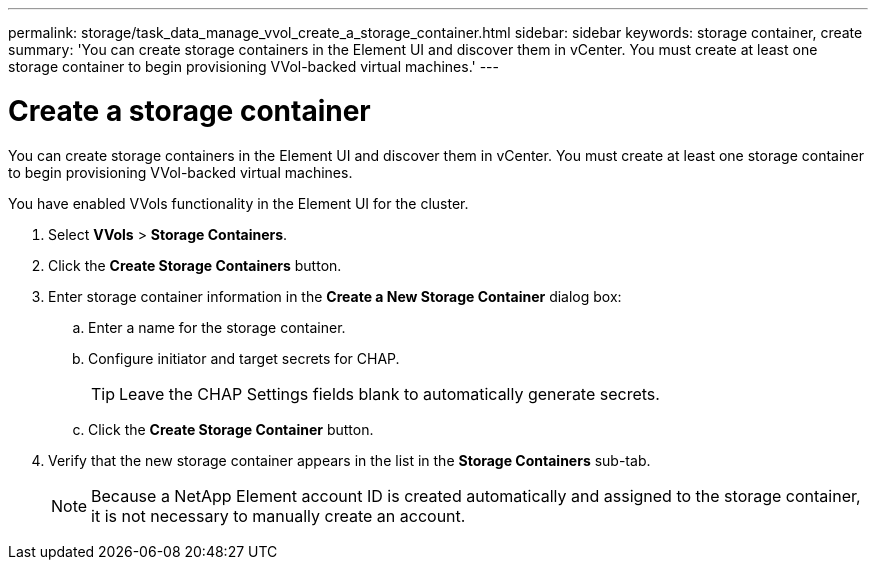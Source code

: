 ---
permalink: storage/task_data_manage_vvol_create_a_storage_container.html
sidebar: sidebar
keywords: storage container, create
summary: 'You can create storage containers in the Element UI and discover them in vCenter. You must create at least one storage container to begin provisioning VVol-backed virtual machines.'
---

= Create a storage container
:icons: font
:imagesdir: ../media/

[.lead]
You can create storage containers in the Element UI and discover them in vCenter. You must create at least one storage container to begin provisioning VVol-backed virtual machines.

You have enabled VVols functionality in the Element UI for the cluster.

. Select *VVols* > *Storage Containers*.
. Click the *Create Storage Containers* button.
. Enter storage container information in the *Create a New Storage Container* dialog box:
 .. Enter a name for the storage container.
 .. Configure initiator and target secrets for CHAP.
+
TIP: Leave the CHAP Settings fields blank to automatically generate secrets.

 .. Click the *Create Storage Container* button.
. Verify that the new storage container appears in the list in the *Storage Containers* sub-tab.
+
NOTE: Because a NetApp Element account ID is created automatically and assigned to the storage container, it is not necessary to manually create an account.
